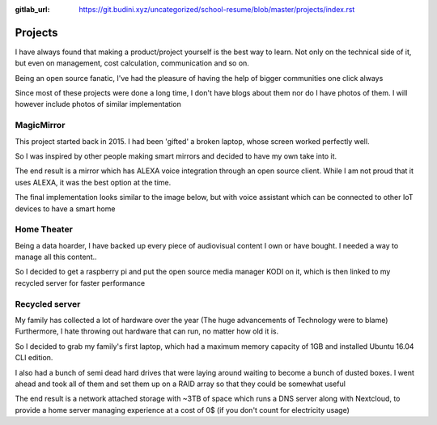 :gitlab_url: https://git.budini.xyz/uncategorized/school-resume/blob/master/projects/index.rst

========
Projects
========
I have always found that making a product/project yourself is the best way to learn. Not only on the technical side of it, but even on management, cost calculation, communication and so on.

Being an open source fanatic, I've had the pleasure of having the help of bigger communities one click always

Since most of these projects were done a long time, I don't have blogs about them nor do I have photos of them. I will however include photos of similar implementation


MagicMirror
-----------
This project started back in 2015. I had been 'gifted' a broken laptop, whose screen worked perfectly well.

So I was inspired by other people making smart mirrors and decided to have my own take into it.

The end result is a mirror which has ALEXA voice integration through an open source client. While I am not proud that it uses ALEXA, it was the best option at the time.

The final implementation looks similar to the image below, but with voice assistant which can be connected to other IoT devices to have a smart home

.. image:: ../images/magicmirror.jpg


Home Theater
------------
Being a data hoarder, I have backed up every piece of audiovisual content I own or have bought. I needed a way to manage all this content..

So I decided to get a raspberry pi and put the open source media manager KODI on it, which is then linked to my recycled server for faster performance


Recycled server
---------------
My family has collected a lot of hardware over the year (The huge advancements of Technology were to blame) Furthermore, I hate throwing out hardware that can run, no matter how old it is.

So I decided to grab my family's first laptop, which had a maximum memory capacity of 1GB and installed Ubuntu 16.04 CLI edition.

I also had a bunch of semi dead hard drives that were laying around waiting to become a bunch of dusted boxes. I went ahead and took all of them and set them up on a RAID array so that they could be somewhat useful

The end result is a network attached storage with ~3TB of space which runs a DNS server along with Nextcloud, to provide a home server managing experience at a cost of 0$ (if you don't count for electricity usage)
